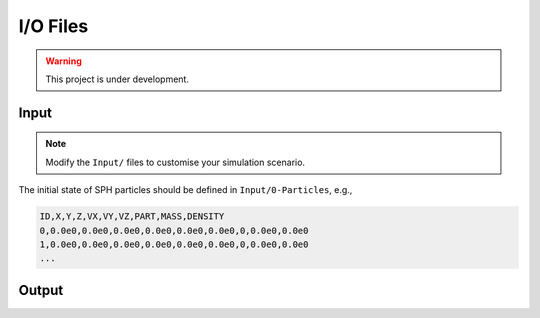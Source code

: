 I/O Files
=========

.. warning:: This project is under development.

Input
-----

.. Note:: Modify the ``Input/`` files to customise your simulation scenario.

The initial state of SPH particles should be defined in ``Input/0-Particles``, e.g.,

.. code-block::

  ID,X,Y,Z,VX,VY,VZ,PART,MASS,DENSITY
  0,0.0e0,0.0e0,0.0e0,0.0e0,0.0e0,0.0e0,0,0.0e0,0.0e0
  1,0.0e0,0.0e0,0.0e0,0.0e0,0.0e0,0.0e0,0,0.0e0,0.0e0
  ...



Output
------
